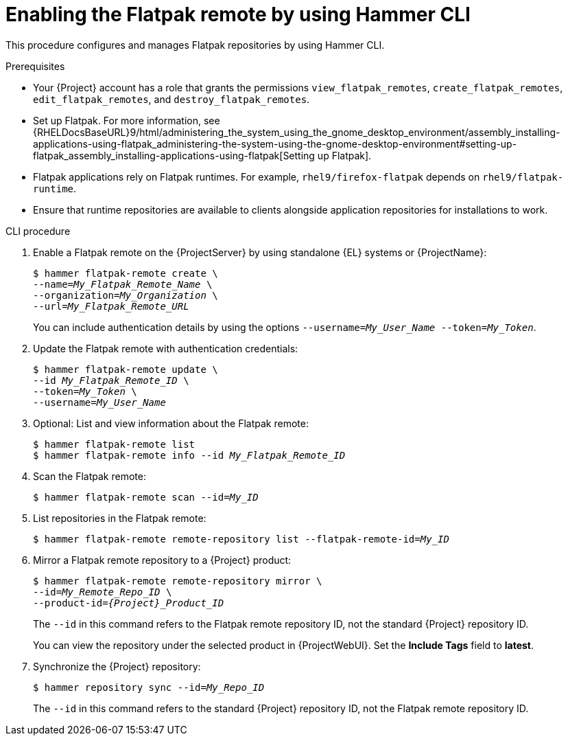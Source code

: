 :_mod-docs-content-type: PROCEDURE

[id="enabling-the-flatpak-remote-by-using-hammer-cli"]
= Enabling the Flatpak remote by using Hammer CLI

This procedure configures and manages Flatpak repositories by using Hammer CLI.

.Prerequisites
 * Your {Project} account has a role that grants the permissions `view_flatpak_remotes`, `create_flatpak_remotes`, `edit_flatpak_remotes`, and `destroy_flatpak_remotes`. 

* Set up Flatpak. 
For more information, see {RHELDocsBaseURL}9/html/administering_the_system_using_the_gnome_desktop_environment/assembly_installing-applications-using-flatpak_administering-the-system-using-the-gnome-desktop-environment#setting-up-flatpak_assembly_installing-applications-using-flatpak[Setting up Flatpak].

* Flatpak applications rely on Flatpak runtimes. 
For example, `rhel9/firefox-flatpak` depends on `rhel9/flatpak-runtime`. 
* Ensure that runtime repositories are available to clients alongside application repositories for installations to work.

.CLI procedure
. Enable a Flatpak remote on the {ProjectServer} by using standalone {EL} systems or {ProjectName}:
+
[options="nowrap", subs="+quotes,verbatim,attributes"]
----
$ hammer flatpak-remote create \
--name=_My_Flatpak_Remote_Name_ \
--organization=_My_Organization_ \
--url=_My_Flatpak_Remote_URL_
----
+
You can include authentication details by using the options `--username=_My_User_Name_ --token=_My_Token_`.
ifdef::satellite[]
+
You can generate a {Team} official token at link:https://access.redhat.com/terms-based-registry[Registry Service Accounts].
endif::[]

. Update the Flatpak remote with authentication credentials:
+
[options="nowrap", subs="+quotes,verbatim,attributes"]
----
$ hammer flatpak-remote update \
--id _My_Flatpak_Remote_ID_ \
--token=_My_Token_ \
--username=_My_User_Name_
----
. Optional: List and view information about the Flatpak remote:
+
[options="nowrap", subs="+quotes,verbatim,attributes"]
----
$ hammer flatpak-remote list
$ hammer flatpak-remote info --id _My_Flatpak_Remote_ID_
----
. Scan the Flatpak remote:
+
[options="nowrap", subs="+quotes,verbatim,attributes"]
----
$ hammer flatpak-remote scan --id=_My_ID_
----
. List repositories in the Flatpak remote:
+
[options="nowrap", subs="+quotes,verbatim,attributes"]
----
$ hammer flatpak-remote remote-repository list --flatpak-remote-id=_My_ID_
----
. Mirror a Flatpak remote repository to a {Project} product:
+
[options="nowrap", subs="+quotes,verbatim,attributes"]
----
$ hammer flatpak-remote remote-repository mirror \
--id=_My_Remote_Repo_ID_ \
--product-id=_{Project}_Product_ID_
----
+
The `--id` in this command refers to the Flatpak remote repository ID, not the standard {Project} repository ID.
+
You can view the repository under the selected product in {ProjectWebUI}.
Set the *Include Tags* field to *latest*.
. Synchronize the {Project} repository:
+
[options="nowrap", subs="+quotes,verbatim,attributes"]
----
$ hammer repository sync --id=_My_Repo_ID_
----
+
The `--id` in this command refers to the standard {Project} repository ID, not the Flatpak remote repository ID.
